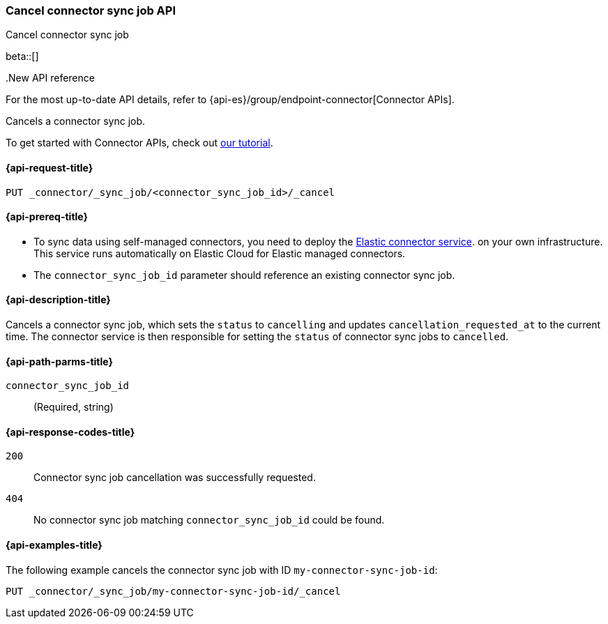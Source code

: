 [[cancel-connector-sync-job-api]]
=== Cancel connector sync job API
++++
<titleabbrev>Cancel connector sync job</titleabbrev>
++++

beta::[]

..New API reference
[sidebar]
--
For the most up-to-date API details, refer to {api-es}/group/endpoint-connector[Connector APIs].
--

Cancels a connector sync job.

To get started with Connector APIs, check out <<es-connectors-tutorial-api, our tutorial>>.


[[cancel-connector-sync-job-api-request]]
==== {api-request-title}
`PUT _connector/_sync_job/<connector_sync_job_id>/_cancel`

[[cancel-connector-sync-job-api-prereqs]]
==== {api-prereq-title}

* To sync data using self-managed connectors, you need to deploy the <<es-connectors-deploy-connector-service,Elastic connector service>>. on your own infrastructure. This service runs automatically on Elastic Cloud for Elastic managed connectors.
* The `connector_sync_job_id` parameter should reference an existing connector sync job.

[[cancel-connector-sync-job-api-desc]]
==== {api-description-title}

Cancels a connector sync job, which sets the `status` to `cancelling` and updates `cancellation_requested_at` to the current time.
The connector service is then responsible for setting the `status` of connector sync jobs to `cancelled`.

[[cancel-connector-sync-job-api-path-params]]
==== {api-path-parms-title}

`connector_sync_job_id`::
(Required, string)

[[cancel-connector-sync-job-api-response-codes]]
==== {api-response-codes-title}

`200`::
Connector sync job cancellation was successfully requested.

`404`::
No connector sync job matching `connector_sync_job_id` could be found.

[[cancel-connector-sync-job-api-example]]
==== {api-examples-title}

The following example cancels the connector sync job with ID `my-connector-sync-job-id`:

[source,console]
----
PUT _connector/_sync_job/my-connector-sync-job-id/_cancel
----
// TEST[skip:there's no way to clean up after creating a connector sync job, as we don't know the id ahead of time. Therefore, skip this test.]
